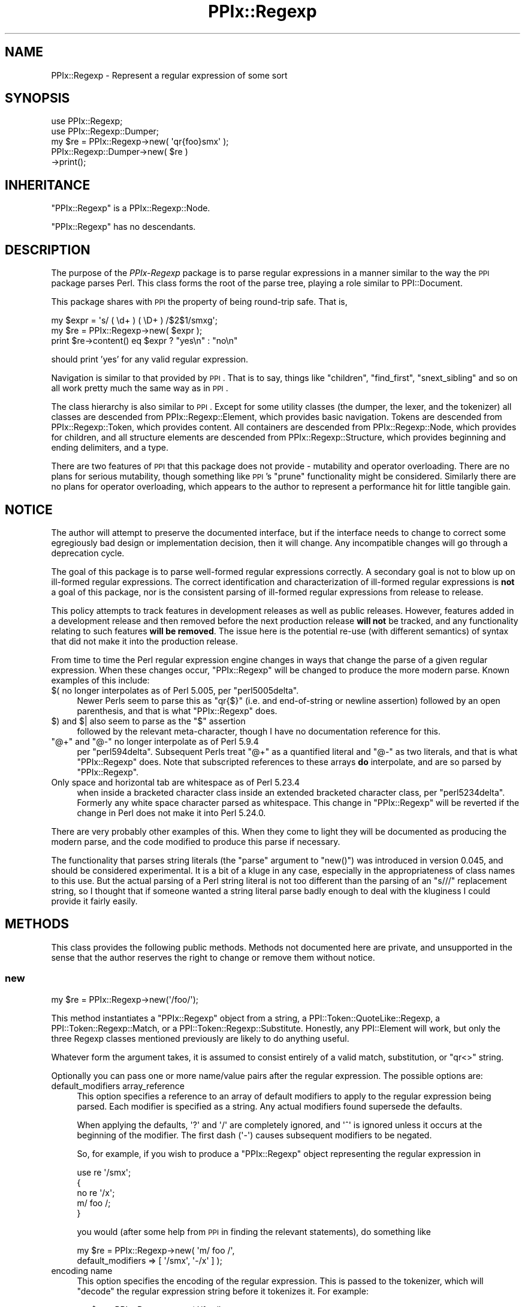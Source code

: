.\" Automatically generated by Pod::Man 2.22 (Pod::Simple 3.13)
.\"
.\" Standard preamble:
.\" ========================================================================
.de Sp \" Vertical space (when we can't use .PP)
.if t .sp .5v
.if n .sp
..
.de Vb \" Begin verbatim text
.ft CW
.nf
.ne \\$1
..
.de Ve \" End verbatim text
.ft R
.fi
..
.\" Set up some character translations and predefined strings.  \*(-- will
.\" give an unbreakable dash, \*(PI will give pi, \*(L" will give a left
.\" double quote, and \*(R" will give a right double quote.  \*(C+ will
.\" give a nicer C++.  Capital omega is used to do unbreakable dashes and
.\" therefore won't be available.  \*(C` and \*(C' expand to `' in nroff,
.\" nothing in troff, for use with C<>.
.tr \(*W-
.ds C+ C\v'-.1v'\h'-1p'\s-2+\h'-1p'+\s0\v'.1v'\h'-1p'
.ie n \{\
.    ds -- \(*W-
.    ds PI pi
.    if (\n(.H=4u)&(1m=24u) .ds -- \(*W\h'-12u'\(*W\h'-12u'-\" diablo 10 pitch
.    if (\n(.H=4u)&(1m=20u) .ds -- \(*W\h'-12u'\(*W\h'-8u'-\"  diablo 12 pitch
.    ds L" ""
.    ds R" ""
.    ds C` ""
.    ds C' ""
'br\}
.el\{\
.    ds -- \|\(em\|
.    ds PI \(*p
.    ds L" ``
.    ds R" ''
'br\}
.\"
.\" Escape single quotes in literal strings from groff's Unicode transform.
.ie \n(.g .ds Aq \(aq
.el       .ds Aq '
.\"
.\" If the F register is turned on, we'll generate index entries on stderr for
.\" titles (.TH), headers (.SH), subsections (.SS), items (.Ip), and index
.\" entries marked with X<> in POD.  Of course, you'll have to process the
.\" output yourself in some meaningful fashion.
.ie \nF \{\
.    de IX
.    tm Index:\\$1\t\\n%\t"\\$2"
..
.    nr % 0
.    rr F
.\}
.el \{\
.    de IX
..
.\}
.\"
.\" Accent mark definitions (@(#)ms.acc 1.5 88/02/08 SMI; from UCB 4.2).
.\" Fear.  Run.  Save yourself.  No user-serviceable parts.
.    \" fudge factors for nroff and troff
.if n \{\
.    ds #H 0
.    ds #V .8m
.    ds #F .3m
.    ds #[ \f1
.    ds #] \fP
.\}
.if t \{\
.    ds #H ((1u-(\\\\n(.fu%2u))*.13m)
.    ds #V .6m
.    ds #F 0
.    ds #[ \&
.    ds #] \&
.\}
.    \" simple accents for nroff and troff
.if n \{\
.    ds ' \&
.    ds ` \&
.    ds ^ \&
.    ds , \&
.    ds ~ ~
.    ds /
.\}
.if t \{\
.    ds ' \\k:\h'-(\\n(.wu*8/10-\*(#H)'\'\h"|\\n:u"
.    ds ` \\k:\h'-(\\n(.wu*8/10-\*(#H)'\`\h'|\\n:u'
.    ds ^ \\k:\h'-(\\n(.wu*10/11-\*(#H)'^\h'|\\n:u'
.    ds , \\k:\h'-(\\n(.wu*8/10)',\h'|\\n:u'
.    ds ~ \\k:\h'-(\\n(.wu-\*(#H-.1m)'~\h'|\\n:u'
.    ds / \\k:\h'-(\\n(.wu*8/10-\*(#H)'\z\(sl\h'|\\n:u'
.\}
.    \" troff and (daisy-wheel) nroff accents
.ds : \\k:\h'-(\\n(.wu*8/10-\*(#H+.1m+\*(#F)'\v'-\*(#V'\z.\h'.2m+\*(#F'.\h'|\\n:u'\v'\*(#V'
.ds 8 \h'\*(#H'\(*b\h'-\*(#H'
.ds o \\k:\h'-(\\n(.wu+\w'\(de'u-\*(#H)/2u'\v'-.3n'\*(#[\z\(de\v'.3n'\h'|\\n:u'\*(#]
.ds d- \h'\*(#H'\(pd\h'-\w'~'u'\v'-.25m'\f2\(hy\fP\v'.25m'\h'-\*(#H'
.ds D- D\\k:\h'-\w'D'u'\v'-.11m'\z\(hy\v'.11m'\h'|\\n:u'
.ds th \*(#[\v'.3m'\s+1I\s-1\v'-.3m'\h'-(\w'I'u*2/3)'\s-1o\s+1\*(#]
.ds Th \*(#[\s+2I\s-2\h'-\w'I'u*3/5'\v'-.3m'o\v'.3m'\*(#]
.ds ae a\h'-(\w'a'u*4/10)'e
.ds Ae A\h'-(\w'A'u*4/10)'E
.    \" corrections for vroff
.if v .ds ~ \\k:\h'-(\\n(.wu*9/10-\*(#H)'\s-2\u~\d\s+2\h'|\\n:u'
.if v .ds ^ \\k:\h'-(\\n(.wu*10/11-\*(#H)'\v'-.4m'^\v'.4m'\h'|\\n:u'
.    \" for low resolution devices (crt and lpr)
.if \n(.H>23 .if \n(.V>19 \
\{\
.    ds : e
.    ds 8 ss
.    ds o a
.    ds d- d\h'-1'\(ga
.    ds D- D\h'-1'\(hy
.    ds th \o'bp'
.    ds Th \o'LP'
.    ds ae ae
.    ds Ae AE
.\}
.rm #[ #] #H #V #F C
.\" ========================================================================
.\"
.IX Title "PPIx::Regexp 3"
.TH PPIx::Regexp 3 "2017-01-19" "perl v5.10.1" "User Contributed Perl Documentation"
.\" For nroff, turn off justification.  Always turn off hyphenation; it makes
.\" way too many mistakes in technical documents.
.if n .ad l
.nh
.SH "NAME"
PPIx::Regexp \- Represent a regular expression of some sort
.SH "SYNOPSIS"
.IX Header "SYNOPSIS"
.Vb 5
\& use PPIx::Regexp;
\& use PPIx::Regexp::Dumper;
\& my $re = PPIx::Regexp\->new( \*(Aqqr{foo}smx\*(Aq );
\& PPIx::Regexp::Dumper\->new( $re )
\&     \->print();
.Ve
.SH "INHERITANCE"
.IX Header "INHERITANCE"
\&\f(CW\*(C`PPIx::Regexp\*(C'\fR is a PPIx::Regexp::Node.
.PP
\&\f(CW\*(C`PPIx::Regexp\*(C'\fR has no descendants.
.SH "DESCRIPTION"
.IX Header "DESCRIPTION"
The purpose of the \fIPPIx-Regexp\fR package is to parse regular
expressions in a manner similar to the way the \s-1PPI\s0 package parses
Perl. This class forms the root of the parse tree, playing a role
similar to PPI::Document.
.PP
This package shares with \s-1PPI\s0 the property of being round-trip
safe. That is,
.PP
.Vb 3
\& my $expr = \*(Aqs/ ( \ed+ ) ( \eD+ ) /$2$1/smxg\*(Aq;
\& my $re = PPIx::Regexp\->new( $expr );
\& print $re\->content() eq $expr ? "yes\en" : "no\en"
.Ve
.PP
should print 'yes' for any valid regular expression.
.PP
Navigation is similar to that provided by \s-1PPI\s0. That is to say,
things like \f(CW\*(C`children\*(C'\fR, \f(CW\*(C`find_first\*(C'\fR, \f(CW\*(C`snext_sibling\*(C'\fR and so on all
work pretty much the same way as in \s-1PPI\s0.
.PP
The class hierarchy is also similar to \s-1PPI\s0. Except for some
utility classes (the dumper, the lexer, and the tokenizer) all classes
are descended from PPIx::Regexp::Element, which
provides basic navigation. Tokens are descended from
PPIx::Regexp::Token, which provides content. All
containers are descended from PPIx::Regexp::Node,
which provides for children, and all structure elements are descended
from PPIx::Regexp::Structure, which provides
beginning and ending delimiters, and a type.
.PP
There are two features of \s-1PPI\s0 that this package does not provide
\&\- mutability and operator overloading. There are no plans for serious
mutability, though something like \s-1PPI\s0's \f(CW\*(C`prune\*(C'\fR functionality
might be considered. Similarly there are no plans for operator
overloading, which appears to the author to represent a performance hit
for little tangible gain.
.SH "NOTICE"
.IX Header "NOTICE"
The author will attempt to preserve the documented interface, but if the
interface needs to change to correct some egregiously bad design or
implementation decision, then it will change.  Any incompatible changes
will go through a deprecation cycle.
.PP
The goal of this package is to parse well-formed regular expressions
correctly. A secondary goal is not to blow up on ill-formed regular
expressions. The correct identification and characterization of
ill-formed regular expressions is \fBnot\fR a goal of this package, nor is
the consistent parsing of ill-formed regular expressions from release to
release.
.PP
This policy attempts to track features in development releases as well
as public releases. However, features added in a development release and
then removed before the next production release \fBwill not\fR be tracked,
and any functionality relating to such features \fBwill be removed\fR. The
issue here is the potential re-use (with different semantics) of syntax
that did not make it into the production release.
.PP
From time to time the Perl regular expression engine changes in ways
that change the parse of a given regular expression. When these changes
occur, \f(CW\*(C`PPIx::Regexp\*(C'\fR will be changed to produce the more modern parse.
Known examples of this include:
.ie n .IP "$( no longer interpolates as of Perl 5.005, per ""perl5005delta""." 4
.el .IP "\f(CW$(\fR no longer interpolates as of Perl 5.005, per \f(CWperl5005delta\fR." 4
.IX Item "$( no longer interpolates as of Perl 5.005, per perl5005delta."
Newer Perls seem to parse this as \f(CW\*(C`qr{$}\*(C'\fR (i.e. and end-of-string or
newline assertion) followed by an open parenthesis, and that is what
\&\f(CW\*(C`PPIx::Regexp\*(C'\fR does.
.ie n .IP "$) and $| also seem to parse as the ""$"" assertion" 4
.el .IP "\f(CW$)\fR and \f(CW$|\fR also seem to parse as the \f(CW$\fR assertion" 4
.IX Item "$) and $| also seem to parse as the $ assertion"
followed by the relevant meta-character, though I have no documentation
reference for this.
.ie n .IP """@+"" and ""@\-"" no longer interpolate as of Perl 5.9.4" 4
.el .IP "\f(CW@+\fR and \f(CW@\-\fR no longer interpolate as of Perl 5.9.4" 4
.IX Item "@+ and @- no longer interpolate as of Perl 5.9.4"
per \f(CW\*(C`perl594delta\*(C'\fR. Subsequent Perls treat \f(CW\*(C`@+\*(C'\fR as a quantified
literal and \f(CW\*(C`@\-\*(C'\fR as two literals, and that is what \f(CW\*(C`PPIx::Regexp\*(C'\fR
does. Note that subscripted references to these arrays \fBdo\fR
interpolate, and are so parsed by \f(CW\*(C`PPIx::Regexp\*(C'\fR.
.IP "Only space and horizontal tab are whitespace as of Perl 5.23.4" 4
.IX Item "Only space and horizontal tab are whitespace as of Perl 5.23.4"
when inside a bracketed character class inside an extended bracketed
character class, per \f(CW\*(C`perl5234delta\*(C'\fR. Formerly any white space
character parsed as whitespace. This change in \f(CW\*(C`PPIx::Regexp\*(C'\fR will be
reverted if the change in Perl does not make it into Perl 5.24.0.
.PP
There are very probably other examples of this. When they come to light
they will be documented as producing the modern parse, and the code
modified to produce this parse if necessary.
.PP
The functionality that parses string literals (the \f(CW\*(C`parse\*(C'\fR argument to
\&\f(CW\*(C`new()\*(C'\fR) was introduced in version 0.045, and should be considered
experimental. It is a bit of a kluge in any case, especially in the
appropriateness of class names to this use. But the actual parsing of a
Perl string literal is not too different than the parsing of an \f(CW\*(C`s///\*(C'\fR
replacement string, so I thought that if someone wanted a string literal
parse badly enough to deal with the kluginess I could provide it fairly
easily.
.SH "METHODS"
.IX Header "METHODS"
This class provides the following public methods. Methods not documented
here are private, and unsupported in the sense that the author reserves
the right to change or remove them without notice.
.SS "new"
.IX Subsection "new"
.Vb 1
\& my $re = PPIx::Regexp\->new(\*(Aq/foo/\*(Aq);
.Ve
.PP
This method instantiates a \f(CW\*(C`PPIx::Regexp\*(C'\fR object from a string, a
PPI::Token::QuoteLike::Regexp, a
PPI::Token::Regexp::Match, or a
PPI::Token::Regexp::Substitute.
Honestly, any PPI::Element will work, but only the three
Regexp classes mentioned previously are likely to do anything useful.
.PP
Whatever form the argument takes, it is assumed to consist entirely of a
valid match, substitution, or \f(CW\*(C`qr<>\*(C'\fR string.
.PP
Optionally you can pass one or more name/value pairs after the regular
expression. The possible options are:
.IP "default_modifiers array_reference" 4
.IX Item "default_modifiers array_reference"
This option specifies a reference to an array of default modifiers to
apply to the regular expression being parsed. Each modifier is specified
as a string. Any actual modifiers found supersede the defaults.
.Sp
When applying the defaults, \f(CW\*(Aq?\*(Aq\fR and \f(CW\*(Aq/\*(Aq\fR are completely ignored,
and \f(CW\*(Aq^\*(Aq\fR is ignored unless it occurs at the beginning of the modifier.
The first dash (\f(CW\*(Aq\-\*(Aq\fR) causes subsequent modifiers to be negated.
.Sp
So, for example, if you wish to produce a \f(CW\*(C`PPIx::Regexp\*(C'\fR object
representing the regular expression in
.Sp
.Vb 5
\& use re \*(Aq/smx\*(Aq;
\& {
\&    no re \*(Aq/x\*(Aq;
\&    m/ foo /;
\& }
.Ve
.Sp
you would (after some help from \s-1PPI\s0 in finding the relevant
statements), do something like
.Sp
.Vb 2
\& my $re = PPIx::Regexp\->new( \*(Aqm/ foo /\*(Aq,
\&     default_modifiers => [ \*(Aq/smx\*(Aq, \*(Aq\-/x\*(Aq ] );
.Ve
.IP "encoding name" 4
.IX Item "encoding name"
This option specifies the encoding of the regular expression. This is
passed to the tokenizer, which will \f(CW\*(C`decode\*(C'\fR the regular expression
string before it tokenizes it. For example:
.Sp
.Vb 3
\& my $re = PPIx::Regexp\->new( \*(Aq/foo/\*(Aq,
\&     encoding => \*(Aqiso\-8859\-1\*(Aq,
\& );
.Ve
.IP "parse parse_type" 4
.IX Item "parse parse_type"
This option specifies what kind of parse is to be done. Possible values
are \f(CW\*(Aqregex\*(Aq\fR, \f(CW\*(Aqstring\*(Aq\fR, or \f(CW\*(Aqguess\*(Aq\fR. Any value but \f(CW\*(Aqregex\*(Aq\fR is
experimental.
.Sp
If \f(CW\*(Aqregex\*(Aq\fR is specified, the first argument is expected to be a valid
regex, and parsed as though it were.
.Sp
If \f(CW\*(Aqstring\*(Aq\fR is specified, the first argument is expected to be a
valid string literal and parsed as such. The return is still a
\&\f(CW\*(C`PPIx::Regexp\*(C'\fR object, but the
\&\fIregular_expression()\fR and \fImodifier()\fR
methods return nothing, and the \fIreplacement()\fR method
returns the content of the string.
.Sp
If \f(CW\*(Aqguess\*(Aq\fR is specified, this method will try to guess what the first
argument is. If the first argument is a PPI::Element,
the guess will reflect the \s-1PPI\s0 parse. But the guess can be wrong if the
first argument is a string representing an unusually-delimited regex.
For example, \f(CW\*(Aqguess\*(Aq\fR will parse \f(CW"foo"\fR as a string, but Perl will
parse it as a regex if preceded by a regex binding operator (e.g. \f(CW\*(C`$x
=~ "foo"\*(C'\fR), as shown by
.Sp
.Vb 1
\& perl \-MO=Deparse \-e \*(Aq$x =~ "foo"\*(Aq
.Ve
.Sp
which prints
.Sp
.Vb 1
\& $x =~ /foo/u
.Ve
.Sp
under Perl 5.22.0.
.Sp
The default is \f(CW\*(Aqregex\*(Aq\fR.
.IP "postderef boolean" 4
.IX Item "postderef boolean"
This option is passed on to the tokenizer, where it specifies whether
postfix dereferences are recognized in interpolations and code. This
experimental feature was introduced in Perl 5.19.5.
.Sp
The default is the value of
\&\f(CW$PPIx::Regexp::Tokenizer::DEFAULT_POSTDEREF\fR, which is true. When
originally introduced this was false, but was documented as becoming
true when and if postfix dereferencing became mainstream. The  intent to
mainstream was announced with Perl 5.23.1, and became official (so to
speak) with Perl 5.24.0, so the default became true with PPIx::Regexp
0.049_01.
.Sp
Note that if \s-1PPI\s0 starts unconditionally recognizing postfix
dereferences, this argument will immediately become ignored, and will be
put through a deprecation cycle and removed.
.IP "strict boolean" 4
.IX Item "strict boolean"
This option is passed on to the tokenizer and lexer, where it specifies
whether the parse should assume \f(CW\*(C`use re \*(Aqstrict\*(Aq\*(C'\fR is in effect.
.Sp
The \f(CW\*(Aqstrict\*(Aq\fR pragma was introduced in Perl 5.22, and its
documentation says that it is experimental, and that there is no
commitment to backward compatibility. The same applies to the
parse produced when this option is asserted. Also, the usual caveat
applies: if \f(CW\*(C`use re \*(Aqstrict\*(Aq\*(C'\fR ends up being retracted, this option and
all related functionality will be also.
.Sp
Given the nature of \f(CW\*(C`use re \*(Aqstrict\*(Aq\*(C'\fR, you should expect that if you
assert this option, regular expressions that previously parsed without
error might no longer do so. If an element ends up being declared an
error because this option is set, its \f(CW\*(C`perl_version_introduced()\*(C'\fR will
be the Perl version at which \f(CW\*(C`use re \*(Aqstrict\*(Aq\*(C'\fR started rejecting these
elements.
.Sp
The default is false.
.IP "trace number" 4
.IX Item "trace number"
If greater than zero, this option causes trace output from the parse.
The author reserves the right to change or eliminate this without
notice.
.PP
Passing optional input other than the above is not an error, but neither
is it supported.
.SS "new_from_cache"
.IX Subsection "new_from_cache"
This static method wraps \*(L"new\*(R" in a caching mechanism. Only one object
will be generated for a given PPI::Element, no matter
how many times this method is called. Calls after the first for a given
PPI::Element simply return the same \f(CW\*(C`PPIx::Regexp\*(C'\fR
object.
.PP
When the \f(CW\*(C`PPIx::Regexp\*(C'\fR object is returned from cache, the values of
the optional arguments are ignored.
.PP
Calls to this method with the regular expression in a string rather than
a PPI::Element will not be cached.
.PP
\&\fBCaveat:\fR This method is provided for code like
Perl::Critic which might instantiate the same object
multiple times. The cache will persist until \*(L"flush_cache\*(R" is called.
.SS "flush_cache"
.IX Subsection "flush_cache"
.Vb 2
\& $re\->flush_cache();            # Remove $re from cache
\& PPIx::Regexp\->flush_cache();   # Empty the cache
.Ve
.PP
This method flushes the cache used by \*(L"new_from_cache\*(R". If called as a
static method with no arguments, the entire cache is emptied. Otherwise
any objects specified are removed from the cache.
.SS "capture_names"
.IX Subsection "capture_names"
.Vb 3
\& foreach my $name ( $re\->capture_names() ) {
\&     print "Capture name \*(Aq$name\*(Aq\en";
\& }
.Ve
.PP
This convenience method returns the capture names found in the regular
expression.
.PP
This method is equivalent to
.PP
.Vb 1
\& $self\->regular_expression()\->capture_names();
.Ve
.PP
except that if \f(CW\*(C`$self\->regular_expression()\*(C'\fR returns \f(CW\*(C`undef\*(C'\fR
(meaning that something went terribly wrong with the parse) this method
will simply return.
.SS "delimiters"
.IX Subsection "delimiters"
.Vb 2
\& print join("\et", PPIx::Regexp\->new(\*(Aqs/foo/bar/\*(Aq)\->delimiters());
\& # prints \*(Aq//      //\*(Aq
.Ve
.PP
When called in list context, this method returns either one or two
strings, depending on whether the parsed expression has a replacement
string. In the case of non-bracketed substitutions, the start delimiter
of the replacement string is considered to be the same as its finish
delimiter, as illustrated by the above example.
.PP
When called in scalar context, you get the delimiters of the regular
expression; that is, element 0 of the array that is returned in list
context.
.PP
Optionally, you can pass an index value and the corresponding delimiters
will be returned; index 0 represents the regular expression's
delimiters, and index 1 represents the replacement string's delimiters,
which may be undef. For example,
.PP
.Vb 2
\& print PPIx::Regexp\->new(\*(Aqs{foo}<bar>\*(Aq)\->delimiters(1);
\& # prints \*(Aq<>\*(Aq
.Ve
.PP
If the object was not initialized with a valid regexp of some sort, the
results of this method are undefined.
.SS "errstr"
.IX Subsection "errstr"
This static method returns the error string from the most recent attempt
to instantiate a \f(CW\*(C`PPIx::Regexp\*(C'\fR. It will be \f(CW\*(C`undef\*(C'\fR if the most recent
attempt succeeded.
.SS "failures"
.IX Subsection "failures"
.Vb 1
\& print "There were ", $re\->failures(), " parse failures\en";
.Ve
.PP
This method returns the number of parse failures. This is a count of the
number of unknown tokens plus the number of unterminated structures plus
the number of unmatched right brackets of any sort.
.SS "max_capture_number"
.IX Subsection "max_capture_number"
.Vb 2
\& print "Highest used capture number ",
\&     $re\->max_capture_number(), "\en";
.Ve
.PP
This convenience method returns the highest capture number used by the
regular expression. If there are no captures, the return will be 0.
.PP
This method is equivalent to
.PP
.Vb 1
\& $self\->regular_expression()\->max_capture_number();
.Ve
.PP
except that if \f(CW\*(C`$self\->regular_expression()\*(C'\fR returns \f(CW\*(C`undef\*(C'\fR
(meaning that something went terribly wrong with the parse) this method
will too.
.SS "modifier"
.IX Subsection "modifier"
.Vb 3
\& my $re = PPIx::Regexp\->new( \*(Aqs/(foo)/${1}bar/smx\*(Aq );
\& print $re\->modifier()\->content(), "\en";
\& # prints \*(Aqsmx\*(Aq.
.Ve
.PP
This method retrieves the modifier of the object. This comes from the
end of the initializing string or object and will be a
PPIx::Regexp::Token::Modifier.
.PP
\&\fBNote\fR that this object represents the actual modifiers present on the
regexp, and does not take into account any that may have been applied by
default (i.e. via the \f(CW\*(C`default_modifiers\*(C'\fR argument to \f(CW\*(C`new()\*(C'\fR). For
something that takes account of default modifiers, see
\&\fImodifier_asserted()\fR, below.
.PP
In the event of a parse failure, there may not be a modifier present, in
which case nothing is returned.
.SS "modifier_asserted"
.IX Subsection "modifier_asserted"
.Vb 4
\& my $re = PPIx::Regexp\->new( \*(Aq/ . /\*(Aq,
\&     default_modifiers => [ \*(Aqsmx\*(Aq ] );
\& print $re\->modifier_asserted( \*(Aqx\*(Aq ) ? "yes\en" : "no\en";
\& # prints \*(Aqyes\*(Aq.
.Ve
.PP
This method returns true if the given modifier is asserted for the
regexp, whether explicitly or by the modifiers passed in the
\&\f(CW\*(C`default_modifiers\*(C'\fR argument.
.PP
Starting with version 0.036_01, if the argument is a
single-character modifier followed by an asterisk (intended as a wild
card character), the return is the number of times that modifier
appears. In this case an exception will be thrown if you specify a
multi-character modifier (e.g.  \f(CW\*(Aqee*\*(Aq\fR), or if you specify one of the
match semantics modifiers (e.g.  \f(CW\*(Aqa*\*(Aq\fR).
.SS "regular_expression"
.IX Subsection "regular_expression"
.Vb 3
\& my $re = PPIx::Regexp\->new( \*(Aqs/(foo)/${1}bar/smx\*(Aq );
\& print $re\->regular_expression()\->content(), "\en";
\& # prints \*(Aq/(foo)/\*(Aq.
.Ve
.PP
This method returns that portion of the object which actually represents
a regular expression.
.SS "replacement"
.IX Subsection "replacement"
.Vb 3
\& my $re = PPIx::Regexp\->new( \*(Aqs/(foo)/${1}bar/smx\*(Aq );
\& print $re\->replacement()\->content(), "\en";
\& # prints \*(Aq${1}bar/\*(Aq.
.Ve
.PP
This method returns that portion of the object which represents the
replacement string. This will be \f(CW\*(C`undef\*(C'\fR unless the regular expression
actually has a replacement string. Delimiters will be included, but
there will be no beginning delimiter unless the regular expression was
bracketed.
.SS "source"
.IX Subsection "source"
.Vb 1
\& my $source = $re\->source();
.Ve
.PP
This method returns the object or string that was used to instantiate
the object.
.SS "type"
.IX Subsection "type"
.Vb 3
\& my $re = PPIx::Regexp\->new( \*(Aqs/(foo)/${1}bar/smx\*(Aq );
\& print $re\->type()\->content(), "\en";
\& # prints \*(Aqs\*(Aq.
.Ve
.PP
This method retrieves the type of the object. This comes from the
beginning of the initializing string or object, and will be a
PPIx::Regexp::Token::Structure
whose \f(CW\*(C`content\*(C'\fR is one of 's',
\&'m', 'qr', or ''.
.SH "RESTRICTIONS"
.IX Header "RESTRICTIONS"
By the nature of this module, it is never going to get everything right.
Many of the known problem areas involve interpolations one way or
another.
.SS "Ambiguous Syntax"
.IX Subsection "Ambiguous Syntax"
Perl's regular expressions contain cases where the syntax is ambiguous.
A particularly egregious example is an interpolation followed by square
or curly brackets, for example \f(CW$foo[...]\fR. There is nothing in the
syntax to say whether the programmer wanted to interpolate an element of
array \f(CW@foo\fR, or whether he wanted to interpolate scalar \f(CW$foo\fR, and
then follow that interpolation by a character class.
.PP
The \fIperlop\fR documentation notes that in this case what Perl does is to
guess. That is, it employs various heuristics on the code to try to
figure out what the programmer wanted. These heuristics are documented
as being undocumented (!) and subject to change without notice.
.PP
Given this situation, this module's chances of duplicating every Perl
version's interpretation of every regular expression are pretty much nil.
What it does now is to assume that square brackets containing \fBonly\fR an
integer or an interpolation represent a subscript; otherwise they
represent a character class. Similarly, curly brackets containing
\&\fBonly\fR a bareword or an interpolation are a subscript; otherwise they
represent a quantifier.
.SS "Changes in Syntax"
.IX Subsection "Changes in Syntax"
Sometimes the introduction of new syntax changes the way a regular
expression is parsed. For example, the \f(CW\*(C`\ev\*(C'\fR character class was
introduced in Perl 5.9.5. But it did not represent a syntax error prior
to that version of Perl, it was simply parsed as \f(CW\*(C`v\*(C'\fR. So
.PP
.Vb 1
\& $ perl \-le \*(Aqprint "v" =~ m/\ev/ ? "yes" : "no"\*(Aq
.Ve
.PP
prints \*(L"yes\*(R" under Perl 5.8.9, but \*(L"no\*(R" under 5.10.0. \f(CW\*(C`PPIx::Regexp\*(C'\fR
generally assumes the more modern parse in cases like this.
.SS "Static Parsing"
.IX Subsection "Static Parsing"
It is well known that Perl can not be statically parsed. That is, you
can not completely parse a piece of Perl code without executing that
same code.
.PP
Nevertheless, this class is trying to statically parse regular
expressions. The main problem with this is that there is no way to know
what is being interpolated into the regular expression by an
interpolated variable. This is a problem because the interpolated value
can change the interpretation of adjacent elements.
.PP
This module deals with this by making assumptions about what is in an
interpolated variable. These assumptions will not be enumerated here,
but in general the principal is to assume the interpolated value does
not change the interpretation of the regular expression. For example,
.PP
.Vb 2
\& my $foo = \*(Aqa\-z]\*(Aq;
\& my $re = qr{[$foo};
.Ve
.PP
is fine with the Perl interpreter, but will confuse the dickens out of
this module. Similarly and more usefully, something like
.PP
.Vb 2
\& my $mods = \*(Aqi\*(Aq;
\& my $re = qr{(?$mods:foo)};
.Ve
.PP
or maybe
.PP
.Vb 2
\& my $mods = \*(Aqi\*(Aq;
\& my $re = qr{(?$mods)$foo};
.Ve
.PP
probably sets a modifier of some sort, and that is how this module
interprets it. If the interpolation is \fBnot\fR about modifiers, this
module will get it wrong. Another such semi-benign example is
.PP
.Vb 2
\& my $foo = $] >= 5.010 ? \*(Aq?<foo>\*(Aq : \*(Aq\*(Aq;
\& my $re = qr{($foo\ew+)};
.Ve
.PP
which will parse, but this module will never realize that it might be
looking at a named capture.
.SS "Non-Standard Syntax"
.IX Subsection "Non-Standard Syntax"
There are modules out there that alter the syntax of Perl. If the syntax
of a regular expression is altered, this module has no way to understand
that it has been altered, much less to adapt to the alteration. The
following modules are known to cause problems:
.PP
Acme::PerlML, which renders Perl as \s-1XML\s0.
.PP
Data::PostfixDeref, which causes Perl to interpret
suffixed empty brackets as dereferencing the thing they suffix.
.PP
Filter::Trigraph, which recognizes \s-1ANSI\s0 C trigraphs,
allowing Perl to be written in the \s-1ISO\s0 646 character set.
.PP
Perl6::Pugs. Enough said.
.PP
Perl6::Rules, which back-ports some of the Perl 6
regular expression syntax to Perl 5.
.PP
Regexp::Extended, which extends regular expressions
in various ways, some of which seem to conflict with Perl 5.010.
.SH "SEE ALSO"
.IX Header "SEE ALSO"
Regexp::Parser, which parses a bare regular expression
(without enclosing \f(CW\*(C`qr{}\*(C'\fR, \f(CW\*(C`m//\*(C'\fR, or whatever) and uses a different
navigation model.
.SH "SUPPORT"
.IX Header "SUPPORT"
Support is by the author. Please file bug reports at
<http://rt.cpan.org>, or in electronic mail to the author.
.SH "AUTHOR"
.IX Header "AUTHOR"
Thomas R. Wyant, \s-1III\s0 \fIwyant at cpan dot org\fR
.SH "COPYRIGHT AND LICENSE"
.IX Header "COPYRIGHT AND LICENSE"
Copyright (C) 2009\-2016 by Thomas R. Wyant, \s-1III\s0
.PP
This program is free software; you can redistribute it and/or modify it
under the same terms as Perl 5.10.0. For more details, see the full text
of the licenses in the directory \s-1LICENSES\s0.
.PP
This program is distributed in the hope that it will be useful, but
without any warranty; without even the implied warranty of
merchantability or fitness for a particular purpose.
